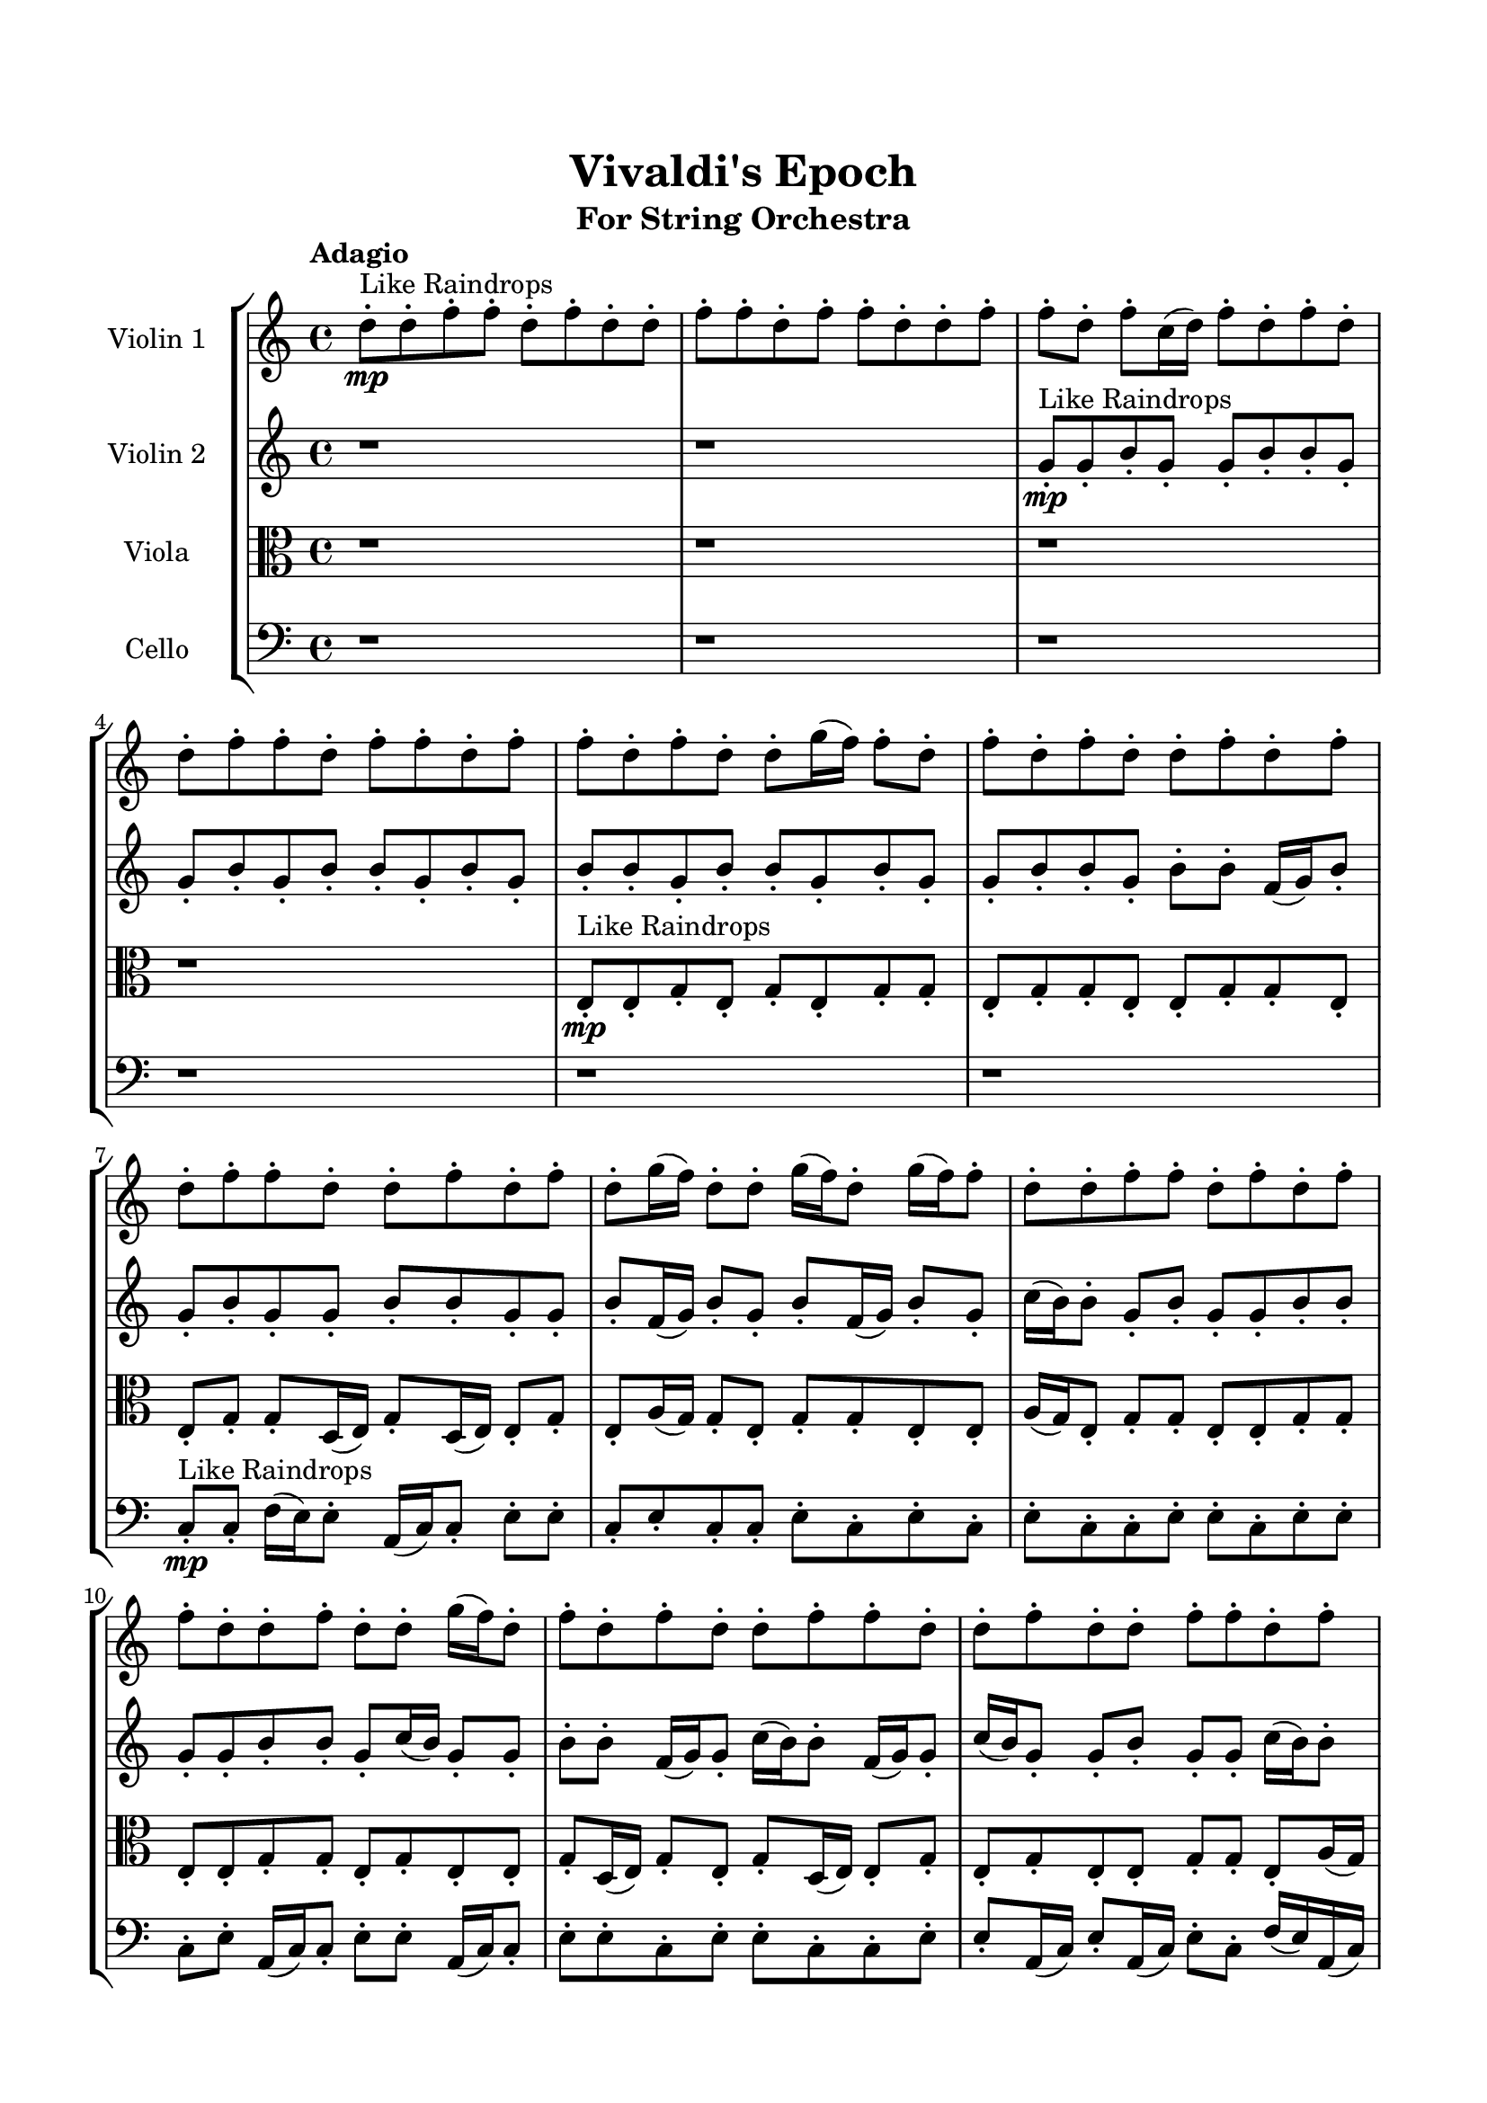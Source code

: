 \header{
	tagline = "" 
	title = "Vivaldi's Epoch"
	subtitle="For String Orchestra"
}

\paper{
  indent = 2\cm
  left-margin = 1.5\cm
  right-margin = 1.5\cm
  top-margin = 2\cm
  bottom-margin = 1.5\cm
  ragged-last-bottom = ##t
}

\score{
 \new  StaffGroup  <<
\new Staff \with {
    instrumentName = #"
Violin 1
"
	midiInstrument = "Violin"
  }
\absolute {

\tempo "Adagio" d''8-.\mp ^"Like Raindrops"  d''8-. f''8-. f''8-. d''8-. f''8-. d''8-. d''8-. f''8-. f''8-. d''8-. f''8-. f''8-. d''8-. d''8-. f''8-. f''8-. d''8-. f''8-. c''16( d''16) f''8-. d''8-. f''8-. d''8-. d''8-. f''8-. f''8-. d''8-. f''8-. f''8-. d''8-. f''8-. f''8-. d''8-. f''8-. d''8-. d''8-. g''16( f''16) f''8-. d''8-. f''8-. d''8-. f''8-. d''8-. d''8-. f''8-. d''8-. f''8-. d''8-. f''8-. f''8-. d''8-. d''8-. f''8-. d''8-. f''8-. d''8-. g''16( f''16) d''8-. d''8-. g''16( f''16) d''8-. g''16( f''16) f''8-. d''8-. d''8-. f''8-. f''8-. d''8-. f''8-. d''8-. f''8-. f''8-. d''8-. d''8-. f''8-. d''8-. d''8-. g''16( f''16) d''8-. f''8-. d''8-. f''8-. d''8-. d''8-. f''8-. f''8-. d''8-. d''8-. f''8-. d''8-. d''8-. f''8-. f''8-. d''8-. f''8-. f''4\mf d''4 d''8-.\mp d''8-. f''8-. f''8-. d''8-. d''8-. f''8-. f''8-. d''8-. f''8-. f''8-. d''8-. d''8-. f''8-. d''8-. f''8-. f''8-. d''8-. d''8-. f''8-. d''8-. d''8-. f''8-. d''8-. f''8-. f''8-. d''8-. d''8-. f''8-. f''8-. d''8-. d''8-. f''8-. d''8-. f''8-. c''16( d''16) d''8-. f''8-. f''8-. d''8-. g''16( f''16) f''8-. d''8-. f''8-. d''8-. f''8-. d''8-. f''8-. d''8-. d''8-. g''16( f''16) f''8-. d''8-. d''8-. f''8-. c''16( d''16) g''16( f''16) d''8-. d''8-. g''16( f''16) f''8-. d''8-. f''8-. f''8-. c''16( d''16) d''8-. f''8-. f''8-. f''4\mf g''4 c''16(\mp d''16) d''8-. g''16( f''16) f''8-. d''8-. d''8-. g''16( f''16) c''16( d''16) f''8-. f''8-. c''16( d''16) f''8-. f''8-. c''16( d''16) d''8-. f''8-. f''8-. d''8-. g''16( f''16) f''8-. c''16( d''16) f''8-. f''8-. d''8-. f''8-. f''8-. c''16( d''16) f''8-. d''8-. f''8-. f''8-. c''16( d''16) g''16( f''16) c''16( d''16) f''8-. f''8-. d''8-. f''8-. c''16( d''16) f''8-. d''8-. d''8-. f''8-. d''8-. d''8-. f''8-. c''16( d''16) f''8-. f''8-. d''8-. d''8-. g''16( f''16) d''8-. d''8-. g''16( f''16) d''8-. d''8-. g''16( f''16) f''8-. d''8-. d''8-. f''8-. c''16( d''16) d''8-. f''8-. f''8-. c''16( d''16) d''8-. d''2\f\< f''2 d''16 c''16 f''16 g''16 g''16(\sp f''16) f''8-. d''8-. d''8-. f''8-. f''8-. d''8-. f''8-. c''16( d''16) f''8-. f''8-. c''16( d''16) g''16( f''16) f''8-. d''8-. d''8-. f''8-. c''16( d''16) d''8-. g''16( f''16) d''8-. f''8-. d''4 r4 r2 \bar"||" \tempo "Lento" d''2. ^"Like Breathing" \p -- r4 c''2. -- r4 d''2. -- r4 g''2. -- r4 g''2. -- r4 f''2. -- r4 d''2. -- r4 c''2. -- r4 d''2. -- r4 g''2. -- r4 g''2. -- r4 f''2. -- r4 d''2. -- r4 c''2. -- r4 d''2. -- r4 g''2. -- r4 g''2. -- r4 f''2. -- r4 d''2. -- r4 c''2. -- r4 d''2. -- r4 g''2. -- r4 g''2. -- r4 f''2. -- r4 d''8 ^"solo" ( d''8 f''8 f''8 d''4 r4 ) c''16 ( d''16 f''8 d''8 f''8 c''4 r4 ) d''8 ( d''8 f''8 f''8 d''4 r4 ) g''16 ( f''16 f''8 d''8 f''8 g''4 r4 ) g''16 ( f''16 f''8 d''8 f''8 g''4 r4 ) f''8 ( f''8 d''8 f''8 f''4 r4 )  \bar"||"  d''8 d''8 f''8 f''8 d''8 d''8 f''8 f''8 d''4 r4 r2 g''16 f''16 f''8 c''16 d''16 d''8 f''8 f''8 d''8 f''8 g''16 f''16 f''8 c''16 d''16 d''8 f''8 f''8 d''8 f''8 d''4 r4 d''4 r4 g''16 f''16 f''8 c''16 d''16 d''8 f''8 f''8 d''8 f''8 c''16 d''16 f''8 d''8 f''8 c''16 d''16 f''8 d''8 f''8 c''16 d''16 f''8 d''8 f''8 d''8 d''8 f''8 f''8 d''8 f''8 f''8 d''8 f''8 f''8 d''8 f''8 d''8 d''8 g''16 f''16 f''8 d''8 f''8 d''8 f''8 d''8 d''8 f''8 d''8 f''8 d''8 f''8 f''8 c''16 d''16 f''8 d''8 f''8 d''8 d''8 f''8 f''8 d''8 d''8 f''8 f''8 d''8 d''8 f''8 f''8 d''4 r4 r2 g''16 f''16 f''8 c''16 d''16 d''8 f''8 f''8 d''8 f''8 d''8 d''8 f''8 f''8 c''4 r4 c''4 r4 c''4 r4 d''8 d''8 f''8 f''8 c''4 r4 c''4 r4 c''4 r4 d''8 d''8 f''8 f''8 c''4 r4 c''4 r4 c''4 r4 d''8 d''8 f''8 f''8 d''8 d''8 f''8 f''8 d''4 r4 g''16 f''16 f''8 c''16 d''16 d''8 g''16 f''16 f''8 d''8 f''8 g''4 r4 g''16 f''16 f''8 d''8 f''8 g''4 r4 g''16 f''16 f''8 d''8 f''8 g''4 r4 g''16 f''16 f''8 d''8 f''8 g''4 r4 f''8 f''8 d''8 f''8 d''8 d''8 f''8 f''8 d''8 f''8 f''8 d''8 d''8 f''8 f''8 d''8 f''8 c''16 d''16 f''8 d''8 f''8 d''8 d''8 f''8 f''8 d''8 f''8 f''8 d''8 f''8 f''8 d''8 d''8 d''8 f''8 f''8 d''8 d''8 f''8 f''8 g''16 f''16 f''8 g''16 f''16 f''8 g''16 f''16 f''8 g''16 f''16 f''8 f''4 r4 r2 r1 d''4 
	
	\bar "|."
}
\new Staff \with {
    instrumentName = #"
Violin 2
"
	midiInstrument = "Violin"
  }
\absolute {
\tempo "Adagio" r1 r1 g'8-.\mp ^"Like Raindrops"  g'8-. b'8-. g'8-. g'8-. b'8-. b'8-. g'8-. g'8-. b'8-. g'8-. b'8-. b'8-. g'8-. b'8-. g'8-. b'8-. b'8-. g'8-. b'8-. b'8-. g'8-. b'8-. g'8-. g'8-. b'8-. b'8-. g'8-. b'8-. b'8-. f'16( g'16) b'8-. g'8-. b'8-. g'8-. g'8-. b'8-. b'8-. g'8-. g'8-. b'8-. f'16( g'16) b'8-. g'8-. b'8-. f'16( g'16) b'8-. g'8-. c''16( b'16) b'8-. g'8-. b'8-. g'8-. g'8-. b'8-. b'8-. g'8-. g'8-. b'8-. b'8-. g'8-. c''16( b'16) g'8-. g'8-. b'8-. b'8-. f'16( g'16) g'8-. c''16( b'16) b'8-. f'16( g'16) g'8-. c''16( b'16) g'8-. g'8-. b'8-. g'8-. g'8-. c''16( b'16) b'8-. b'4\mf g'4 g'8-.\mp g'8-. b'8-. b'8-. g'8-. g'8-. b'8-. g'8-. g'8-. b'8-. b'8-. g'8-. g'8-. c''16( b'16) b'8-. g'8-. b'8-. g'8-. b'8-. b'8-. f'16( g'16) g'8-. b'8-. b'8-. g'8-. b'8-. b'8-. f'16( g'16) g'8-. b'8-. b'8-. g'8-. b'8-. f'16( g'16) b'8-. b'8-. g'8-. g'8-. b'8-. b'8-. f'16( g'16) b'8-. b'8-. g'8-. g'8-. c''16( b'16) g'8-. c''16( b'16) b'8-. g'8-. c''16( b'16) f'16( g'16) c''16( b'16) b'8-. g'8-. b'8-. b'8-. f'16( g'16) g'8-. b'8-. g'8-. b'8-. b'8-. g'8-. c''16( b'16) g'8-. c''16( b'16) g'8-. b'4\mf c''4 g'8-.\mp b'8-. b'8-. g'8-. g'8-. b'8-. b'8-. g'8-. g'8-. c''16( b'16) f'16( g'16) g'8-. c''16( b'16) g'8-. b'8-. f'16( g'16) g'8-. c''16( b'16) g'8-. g'8-. b'8-. g'8-. g'8-. c''16( b'16) b'8-. f'16( g'16) b'8-. b'8-. f'16( g'16) g'8-. b'8-. f'16( g'16) b'8-. b'8-. f'16( g'16) b'8-. g'8-. g'8-. c''16( b'16) g'8-. g'8-. b'8-. f'16( g'16) c''16( b'16) b'8-. g'8-. g'8-. c''16( b'16) f'16( g'16) b'8-. g'8-. g'8-. b'8-. f'16( g'16) g'8-. b'8-. f'16( g'16) b'8-. b'8-. g'8-. c''16( b'16) b'8-. f'16( g'16) c''16( b'16) g'8-. g'8-. c''16( b'16) b'8-. g'2\f\< b'2 g'16 f'16 b'16 c''16 f'16(\sp g'16) g'8-. c''16( b'16) g'8-. g'8-. b'8-. b'8-. g'8-. b'8-. b'8-. g'8-. c''16( b'16) b'8-. f'16( g'16) g'8-. c''16( b'16) f'16( g'16) b'8-. b'8-. g'8-. b'8-. f'16( g'16) g'4 r4 r2 \bar"||" \tempo "Lento" b'2. ^"Like Breathing" \p -- r4 f'2. -- r4 b'2. -- r4 g'2. -- r4 c''2. -- r4 b'2. -- r4 b'2. -- r4 f'2. -- r4 b'2. -- r4 g'2. -- r4 c''2. -- r4 b'2. -- r4 b'2. -- r4 f'2. -- r4 b'2. -- r4 g'2. -- r4 c''2. -- r4 b'2. -- r4 b'8 ^"solo" ( g'8 g'8 b'8 b'4 r4 ) f'16 ( g'16 b'8 g'8 b'8 f'4 r4 ) b'8 ( g'8 g'8 b'8 b'4 r4 ) g'8 ( g'8 b'8 g'8 g'4 r4 ) c''16 ( b'16 b'8 g'8 b'8 c''4 r4 ) b'8 ( g'8 g'8 b'8 b'4 r4 ) b'8 ^"accompanying" ( g'8 g'8 b'8 b'4 r4 ) f'16 ( g'16 b'8 g'8 b'8 f'4 r4 ) b'8 ( g'8 g'8 b'8 b'4 r4 ) g'8 ( g'8 b'8 g'8 g'4 r4 ) c''16 ( b'16 b'8 g'8 b'8 c''4 r4 ) b'8 ( g'8 g'8 b'8 b'4 r4 )  \bar"||"  b'8 g'8 g'8 b'8 b'8 g'8 g'8 b'8 b'4 r4 r2 c''16 b'16 b'8 f'16 g'16 g'8 b'8 b'8 g'8 b'8 c''16 b'16 b'8 f'16 g'16 g'8 b'8 b'8 g'8 b'8 b'4 r4 b'4 r4 c''16 b'16 b'8 f'16 g'16 g'8 b'8 b'8 g'8 b'8 f'16 g'16 b'8 g'8 b'8 f'16 g'16 b'8 g'8 b'8 f'8 f'8 f'8 f'8 f'8 f'8 f'8 f'8 f'8 f'8 f'8 f'8 f'8 f'8 f'8 f'8 f'8 f'8 f'8 f'8 f'8 f'8 f'8 f'8 f'8 f'8 f'8 f'8 f'8 f'8 f'8 f'8 f'16 g'16 b'8 g'8 b'8 g'8 g'8 b'8 b'8 b'8 g'8 g'8 b'8 b'8 g'8 g'8 b'8 b'4 r4 r2 c''16 b'16 b'8 f'16 g'16 g'8 b'8 b'8 g'8 b'8 b'8 g'8 g'8 b'8 f'4 r4 f'4 r4 f'4 r4 b'8 g'8 g'8 b'8 f'4 r4 f'4 r4 f'4 r4 b'8 g'8 g'8 b'8 f'4 r4 f'4 r4 f'4 r4 b'8 g'8 g'8 b'8 b'8 g'8 g'8 b'8 b'4 r4 c''16 b'16 b'8 f'16 g'16 g'8 g'8 g'8 b'8 g'8 g'8 b'8 b'8 g'8 g'8 g'8 b'8 g'8 g'8 b'8 b'8 g'8 c''16 b'16 b'8 g'8 b'8 g'8 g'8 b'8 b'8 c''16 b'16 b'8 g'8 b'8 g'8 g'8 b'8 b'8 b'4 r4 r2 r1 r1 b'8 g'8 g'8 b'8 b'8 g'8 g'8 b'8 b'8 g'8 g'8 b'8 b'8 g'8 g'8 b'8 c''16 b'16 b'8 c''16 b'16 b'8 c''16 b'16 b'8 c''16 b'16 b'8 b'4 r4 r2 r1 g'4 

}

\new Staff \with {
    instrumentName = #"
Viola
"
	midiInstrument = "Viola"
  }
\absolute {
	\clef alto
\tempo "Adagio" r1 r1 r1 r1 e8-.\mp ^"Like Raindrops"  e8-. g8-. e8-. g8-. e8-. g8-. g8-. e8-. g8-. g8-. e8-. e8-. g8-. g8-. e8-. e8-. g8-. g8-. d16( e16) g8-. d16( e16) e8-. g8-. e8-. a16( g16) g8-. e8-. g8-. g8-. e8-. e8-. a16( g16) e8-. g8-. g8-. e8-. e8-. g8-. g8-. e8-. e8-. g8-. g8-. e8-. g8-. e8-. e8-. g8-. d16( e16) g8-. e8-. g8-. d16( e16) e8-. g8-. e8-. g8-. e8-. e8-. g8-. g8-. e8-. a16( g16) g4\mf e4 e8-.\mp a16( g16) d16( e16) e8-. g8-. d16( e16) e8-. g8-. g8-. e8-. a16( g16) d16( e16) g8-. e8-. g8-. e8-. g8-. e8-. g8-. g8-. e8-. g8-. g8-. e8-. e8-. a16( g16) g8-. e8-. e8-. g8-. g8-. d16( e16) e8-. g8-. g8-. e8-. e8-. g8-. g8-. e8-. e8-. g8-. g8-. d16( e16) g8-. g8-. d16( e16) g8-. g8-. e8-. e8-. a16( g16) g8-. e8-. e8-. g8-. g8-. d16( e16) g8-. g8-. e8-. e8-. g8-. g8-. e8-. e8-. g8-. d16( e16) g4\mf a4 e8-.\mp g8-. g8-. e8-. e8-. a16( g16) g8-. e8-. e8-. g8-. e8-. e8-. g8-. e8-. a16( g16) g8-. e8-. g8-. g8-. d16( e16) g8-. e8-. g8-. e8-. g8-. e8-. e8-. g8-. g8-. d16( e16) e8-. g8-. d16( e16) g8-. g8-. d16( e16) e8-. a16( g16) e8-. g8-. g8-. e8-. e8-. a16( g16) g8-. e8-. g8-. e8-. e8-. g8-. g8-. d16( e16) e8-. a16( g16) e8-. g8-. g8-. d16( e16) g8-. e8-. a16( g16) e8-. e8-. g8-. g8-. e8-. g8-. d16( e16) e2\f\< g2 e16 d16 g16 a16 e8-.\sp a16( g16) e8-. e8-. g8-. g8-. d16( e16) e8-. a16( g16) g8-. e8-. g8-. g8-. e8-. a16( g16) g8-. e8-. a16( g16) g8-. d16( e16) e8-. g8-. e4 r4 r2 \bar"||" \tempo "Lento" d2. ^"Like Breathing" \p -- r4 a2. -- r4 a2. -- r4 g2. -- r4 e2. -- r4 g2. -- r4 d2. -- r4 a2. -- r4 a2. -- r4 g2. -- r4 e2. -- r4 g2. -- r4 d16 ^"solo" ( e16 g8 d16 e16 e8 d4 r4 ) a16 ( g16 g8 e8 g8 a4 r4 ) a16 ( g16 g8 e8 g8 a4 r4 ) g8 ( e8 g8 e8 g4 r4 ) e8 ( e8 g8 e8 e4 r4 ) g8 ( e8 g8 e8 g4 r4 ) d16 ^"accompanying" ( e16 g8 d16 e16 e8 d4 r4 ) a16 ( g16 g8 e8 g8 a4 r4 ) a16 ( g16 g8 e8 g8 a4 r4 ) g8 ( e8 g8 e8 g4 r4 ) e8 ( e8 g8 e8 e4 r4 ) g8 ( e8 g8 e8 g4 r4 ) d16 ( e16 g8 d16 e16 e8 d4 r4 ) a16 ( g16 g8 e8 g8 a4 r4 ) a16 ( g16 g8 e8 g8 a4 r4 ) g8 ( e8 g8 e8 g4 r4 ) e8 ( e8 g8 e8 e4 r4 ) g8 ( e8 g8 e8 g4 r4 )  \bar"||"  d16 e16 g8 d16 e16 e8 d16 e16 g8 d16 e16 e8 d4 r4 r2 a16 g16 g8 d16 e16 e8 g8 g8 e8 g8 a16 g16 g8 d16 e16 e8 g8 g8 e8 g8 d4 r4 d4 r4 a16 g16 g8 d16 e16 e8 g8 g8 e8 g8 a16 g16 g8 e8 g8 a16 g16 g8 e8 g8 a4 r4 r2 a4 r4 r2 a4 r4 r2 a4 r4 r2 a16 g16 g8 e8 g8 g8 e8 e8 a16 g16 d16 e16 g8 d16 e16 e8 d16 e16 g8 d16 e16 e8 d4 r4 r2 a16 g16 g8 d16 e16 e8 g8 g8 e8 g8 a16 g16 g8 e8 g8 a16 g16 g8 e8 g8 g8 e8 e8 a16 g16 e8 g8 g8 e8 e8 g8 g8 e8 e8 g8 g8 e8 g8 e8 e8 g8 d16 e16 g8 e8 g8 d16 e16 e8 g8 e8 g8 e8 e8 g8 a16 g16 g8 e8 g8 a16 g16 g8 e8 g8 d16 e16 g8 d16 e16 e8 d16 e16 g8 d16 e16 e8 d4 r4 a16 g16 g8 d16 e16 e8 g8 e8 g8 e8 g4 r4 g8 e8 g8 e8 g4 r4 e8 e8 g8 e8 e4 r4 e8 e8 g8 e8 e4 r4 g4 r4 r2 r1 r1 g8 e8 g8 e8 g8 g8 e8 g8 d16 e16 g8 d16 e16 e8 d16 e16 g8 d16 e16 e8 a16 g16 g8 a16 g16 g8 a16 g16 g8 a16 g16 g8 g4 r4 r2 r1 e4 

}

\new Staff \with {
    instrumentName = #"
Cello
"
	midiInstrument = "Cello"
  }
\absolute {
	\clef bass
\tempo "Adagio" r1 r1 r1 r1 r1 r1 c8-.\mp ^"Like Raindrops"  c8-. f16( e16) e8-. a,16( c16) c8-. e8-. e8-. c8-. e8-. c8-. c8-. e8-. c8-. e8-. c8-. e8-. c8-. c8-. e8-. e8-. c8-. e8-. e8-. c8-. e8-. a,16( c16) c8-. e8-. e8-. a,16( c16) c8-. e8-. e8-. c8-. e8-. e8-. c8-. c8-. e8-. e8-. a,16( c16) e8-. a,16( c16) e8-. c8-. f16( e16) a,16( c16) e4\mf c4 c8-.\mp f16( e16) e8-. a,16( c16) c8-. e8-. e8-. a,16( c16) c8-. e8-. e8-. c8-. e8-. e8-. c8-. e8-. e8-. a,16( c16) f16( e16) c8-. c8-. e8-. e8-. c8-. c8-. f16( e16) c8-. c8-. e8-. c8-. e8-. a,16( c16) f16( e16) e8-. c8-. c8-. e8-. e8-. a,16( c16) e8-. c8-. e8-. a,16( c16) e8-. e8-. c8-. c8-. e8-. e8-. a,16( c16) c8-. e8-. e8-. c8-. f16( e16) e8-. a,16( c16) c8-. e8-. e8-. a,16( c16) e8-. c8-. e8-. c8-. e8-. c8-. c8-. e4\mf f4 e8-.\mp e8-. c8-. e8-. a,16( c16) e8-. e8-. c8-. c8-. e8-. e8-. c8-. c8-. e8-. e8-. a,16( c16) c8-. e8-. c8-. e8-. a,16( c16) e8-. e8-. a,16( c16) c8-. e8-. a,16( c16) c8-. e8-. e8-. c8-. c8-. e8-. e8-. c8-. c8-. e8-. a,16( c16) c8-. e8-. e8-. c8-. c8-. e8-. a,16( c16) c8-. e8-. e8-. c8-. c8-. f16( e16) c8-. e8-. c8-. c8-. e8-. a,16( c16) c8-. f16( e16) e8-. c8-. e8-. a,16( c16) c8-. e8-. e8-. c8-. e8-. c2\f\< e2 c16 a,16 e16 f16 c8-.\sp f16( e16) a,16( c16) c8-. f16( e16) a,16( c16) c8-. f16( e16) a,16( c16) e8-. e8-. c8-. e8-. e8-. c8-. e8-. e8-. c8-. c8-. e8-. a,16( c16) e8-. c4 r4 r2 \bar"||" \tempo "Lento" f2. ^"Like Breathing" \p -- r4 f2. -- r4 c2. -- r4 f2. -- r4 a,2. -- r4 e2. -- r4 f16 ^"solo" ( e16 e8 a,16 c16 c8 f4 r4 ) f16 ( e16 e8 a,16 c16 c8 f4 r4 ) c8 ( c8 f16 e16 e8 c4 r4 ) f16 ( e16 e8 a,16 c16 c8 f4 r4 ) a,16 ( c16 c8 e8 e8 a,4 r4 ) e8 ( a,16 c16 c8 e8 e4 r4 ) f16 ^"accompanying" ( e16 e8 a,16 c16 c8 f4 r4 ) f16 ( e16 e8 a,16 c16 c8 f4 r4 ) c8 ( c8 f16 e16 e8 c4 r4 ) f16 ( e16 e8 a,16 c16 c8 f4 r4 ) a,16 ( c16 c8 e8 e8 a,4 r4 ) e8 ( a,16 c16 c8 e8 e4 r4 ) f16 ( e16 e8 a,16 c16 c8 f4 r4 ) f16 ( e16 e8 a,16 c16 c8 f4 r4 ) c8 ( c8 f16 e16 e8 c4 r4 ) f16 ( e16 e8 a,16 c16 c8 f4 r4 ) a,16 ( c16 c8 e8 e8 a,4 r4 ) e8 ( a,16 c16 c8 e8 e4 r4 ) f16 ( e16 e8 a,16 c16 c8 f4 r4 ) f16 ( e16 e8 a,16 c16 c8 f4 r4 ) c8 ( c8 f16 e16 e8 c4 r4 ) f16 ( e16 e8 a,16 c16 c8 f4 r4 ) a,16 ( c16 c8 e8 e8 a,4 r4 ) e8 ( a,16 c16 c8 e8 e4 r4 )  \bar"||"  f16 e16 e8 a,16 c16 c8 f16 e16 e8 a,16 c16 c8 f16 e16 e8 a,16 c16 c8 e8 e8 c8 e8 f16 e16 e8 a,16 c16 c8 e8 e8 c8 e8 f16 e16 e8 a,16 c16 c8 e8 e8 c8 e8 f16 e16 e8 a,16 c16 c8 e8 e8 c8 e8 c8 c8 e8 c8 e8 c8 e8 c8 f16 e16 e8 a,16 c16 c8 f16 e16 e8 a,16 c16 c8 f4 r4 r2 f4 r4 r2 f4 r4 r2 f4 r4 r2 f16 e16 e8 a,16 c16 c8 e8 e8 c8 e8 f16 e16 e8 a,16 c16 c8 f16 e16 e8 a,16 c16 c8 f16 e16 e8 a,16 c16 c8 e8 e8 c8 e8 f16 e16 e8 a,16 c16 c8 e8 e8 c8 e8 c8 c8 f16 e16 e8 f4 r4 f4 r4 f4 r4 c8 c8 f16 e16 e8 f4 r4 f4 r4 f4 r4 c8 c8 f16 e16 e8 f4 r4 f4 r4 f4 r4 f16 e16 e8 a,16 c16 c8 f16 e16 e8 a,16 c16 c8 f16 e16 e8 a,16 c16 c8 f16 e16 e8 a,16 c16 c8 f16 e16 e8 a,16 c16 c8 f4 r4 f16 e16 e8 a,16 c16 c8 f4 r4 a,16 c16 c8 e8 e8 a,4 r4 a,16 c16 c8 e8 e8 a,4 r4 e4 r4 r2 r1 r1 e8 a,16 c16 c8 e8 e8 c8 e8 c8 f16 e16 e8 a,16 c16 c8 f16 e16 e8 a,16 c16 c8 f16 e16 e8 f16 e16 e8 f16 e16 e8 f16 e16 e8 f16 e16 e8 a,16 c16 c8 f16 e16 e8 a,16 c16 c8 f16 e16 e8 a,16 c16 c8 e8 e8 c8 e8 c4 

}

>>
\midi{}
\layout{}
}

